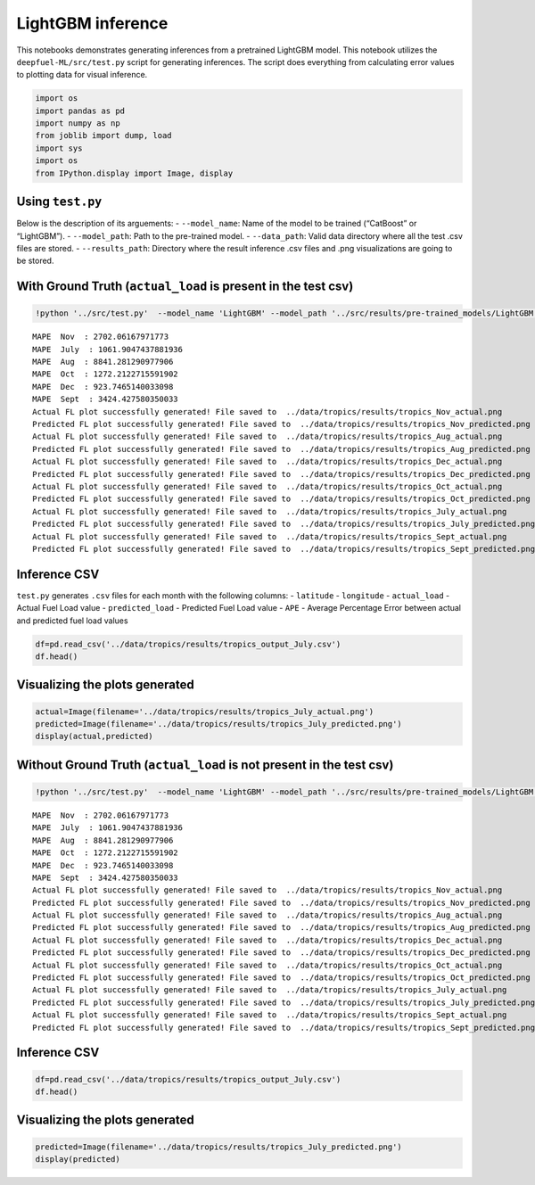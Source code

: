 LightGBM inference
==================

This notebooks demonstrates generating inferences from a pretrained
LightGBM model. This notebook utilizes the ``deepfuel-ML/src/test.py``
script for generating inferences. The script does everything from
calculating error values to plotting data for visual inference.

.. code:: ipython3

    import os
    import pandas as pd
    import numpy as np
    from joblib import dump, load
    import sys
    import os
    from IPython.display import Image, display

Using ``test.py``
~~~~~~~~~~~~~~~~~

Below is the description of its arguements: - ``--model_name``: Name of
the model to be trained (“CatBoost” or “LightGBM”). - ``--model_path``:
Path to the pre-trained model. - ``--data_path``: Valid data directory
where all the test .csv files are stored. - ``--results_path``:
Directory where the result inference .csv files and .png visualizations
are going to be stored.

With Ground Truth (``actual_load`` is present in the test csv)
~~~~~~~~~~~~~~~~~~~~~~~~~~~~~~~~~~~~~~~~~~~~~~~~~~~~~~~~~~~~~~

.. code:: ipython3

    !python '../src/test.py'  --model_name 'LightGBM' --model_path '../src/results/pre-trained_models/LightGBM.joblib' --data_path '../data/infer_tropics'  --results_path '../data/tropics/results'


.. parsed-literal::

    MAPE  Nov  : 2702.06167971773
    MAPE  July  : 1061.9047437881936
    MAPE  Aug  : 8841.281290977906
    MAPE  Oct  : 1272.2122715591902
    MAPE  Dec  : 923.7465140033098
    MAPE  Sept  : 3424.427580350033
    Actual FL plot successfully generated! File saved to  ../data/tropics/results/tropics_Nov_actual.png
    Predicted FL plot successfully generated! File saved to  ../data/tropics/results/tropics_Nov_predicted.png
    Actual FL plot successfully generated! File saved to  ../data/tropics/results/tropics_Aug_actual.png
    Predicted FL plot successfully generated! File saved to  ../data/tropics/results/tropics_Aug_predicted.png
    Actual FL plot successfully generated! File saved to  ../data/tropics/results/tropics_Dec_actual.png
    Predicted FL plot successfully generated! File saved to  ../data/tropics/results/tropics_Dec_predicted.png
    Actual FL plot successfully generated! File saved to  ../data/tropics/results/tropics_Oct_actual.png
    Predicted FL plot successfully generated! File saved to  ../data/tropics/results/tropics_Oct_predicted.png
    Actual FL plot successfully generated! File saved to  ../data/tropics/results/tropics_July_actual.png
    Predicted FL plot successfully generated! File saved to  ../data/tropics/results/tropics_July_predicted.png
    Actual FL plot successfully generated! File saved to  ../data/tropics/results/tropics_Sept_actual.png
    Predicted FL plot successfully generated! File saved to  ../data/tropics/results/tropics_Sept_predicted.png


Inference CSV
~~~~~~~~~~~~~

``test.py`` generates ``.csv`` files for each month with the following
columns: - ``latitude`` - ``longitude`` - ``actual_load`` - Actual Fuel
Load value - ``predicted_load`` - Predicted Fuel Load value - ``APE`` -
Average Percentage Error between actual and predicted fuel load values

.. code:: ipython3

    df=pd.read_csv('../data/tropics/results/tropics_output_July.csv')
    df.head()




.. raw:: html

    <div>
    <style scoped>
        .dataframe tbody tr th:only-of-type {
            vertical-align: middle;
        }

        .dataframe tbody tr th {
            vertical-align: top;
        }

        .dataframe thead th {
            text-align: right;
        }
    </style>
    <table border="1" class="dataframe">
      <thead>
        <tr style="text-align: right;">
          <th></th>
          <th>lat</th>
          <th>lon</th>
          <th>actual_load</th>
          <th>predicted_load</th>
          <th>APE</th>
        </tr>
      </thead>
      <tbody>
        <tr>
          <th>0</th>
          <td>-29.875</td>
          <td>29.125</td>
          <td>1.876688e+08</td>
          <td>1.073418e+09</td>
          <td>471.974876</td>
        </tr>
        <tr>
          <th>1</th>
          <td>-29.875</td>
          <td>29.375</td>
          <td>2.971511e+08</td>
          <td>8.908525e+08</td>
          <td>199.797835</td>
        </tr>
        <tr>
          <th>2</th>
          <td>-29.875</td>
          <td>29.625</td>
          <td>1.518198e+08</td>
          <td>8.945157e+08</td>
          <td>489.195632</td>
        </tr>
        <tr>
          <th>3</th>
          <td>-29.875</td>
          <td>29.875</td>
          <td>3.022351e+08</td>
          <td>9.046868e+08</td>
          <td>199.332100</td>
        </tr>
        <tr>
          <th>4</th>
          <td>-29.875</td>
          <td>30.125</td>
          <td>3.009002e+08</td>
          <td>1.050267e+09</td>
          <td>249.041709</td>
        </tr>
      </tbody>
    </table>
    </div>



Visualizing the plots generated
~~~~~~~~~~~~~~~~~~~~~~~~~~~~~~~

.. code:: ipython3

    actual=Image(filename='../data/tropics/results/tropics_July_actual.png')
    predicted=Image(filename='../data/tropics/results/tropics_July_predicted.png')
    display(actual,predicted)




.. image:: _static/LightGBM_inference_8_0.png



.. image:: _static/LightGBM_inference_8_1.png


Without Ground Truth (``actual_load`` is not present in the test csv)
~~~~~~~~~~~~~~~~~~~~~~~~~~~~~~~~~~~~~~~~~~~~~~~~~~~~~~~~~~~~~~~~~~~~~

.. code:: ipython3

    !python '../src/test.py'  --model_name 'LightGBM' --model_path '../src/results/pre-trained_models/LightGBM.joblib' --data_path '../data/infer_tropics'  --results_path '../data/tropics/results'


.. parsed-literal::

    MAPE  Nov  : 2702.06167971773
    MAPE  July  : 1061.9047437881936
    MAPE  Aug  : 8841.281290977906
    MAPE  Oct  : 1272.2122715591902
    MAPE  Dec  : 923.7465140033098
    MAPE  Sept  : 3424.427580350033
    Actual FL plot successfully generated! File saved to  ../data/tropics/results/tropics_Nov_actual.png
    Predicted FL plot successfully generated! File saved to  ../data/tropics/results/tropics_Nov_predicted.png
    Actual FL plot successfully generated! File saved to  ../data/tropics/results/tropics_Aug_actual.png
    Predicted FL plot successfully generated! File saved to  ../data/tropics/results/tropics_Aug_predicted.png
    Actual FL plot successfully generated! File saved to  ../data/tropics/results/tropics_Dec_actual.png
    Predicted FL plot successfully generated! File saved to  ../data/tropics/results/tropics_Dec_predicted.png
    Actual FL plot successfully generated! File saved to  ../data/tropics/results/tropics_Oct_actual.png
    Predicted FL plot successfully generated! File saved to  ../data/tropics/results/tropics_Oct_predicted.png
    Actual FL plot successfully generated! File saved to  ../data/tropics/results/tropics_July_actual.png
    Predicted FL plot successfully generated! File saved to  ../data/tropics/results/tropics_July_predicted.png
    Actual FL plot successfully generated! File saved to  ../data/tropics/results/tropics_Sept_actual.png
    Predicted FL plot successfully generated! File saved to  ../data/tropics/results/tropics_Sept_predicted.png


Inference CSV
~~~~~~~~~~~~~

.. code:: ipython3

    df=pd.read_csv('../data/tropics/results/tropics_output_July.csv')
    df.head()




.. raw:: html

    <div>
    <style scoped>
        .dataframe tbody tr th:only-of-type {
            vertical-align: middle;
        }

        .dataframe tbody tr th {
            vertical-align: top;
        }

        .dataframe thead th {
            text-align: right;
        }
    </style>
    <table border="1" class="dataframe">
      <thead>
        <tr style="text-align: right;">
          <th></th>
          <th>lat</th>
          <th>lon</th>
          <th>actual_load</th>
          <th>predicted_load</th>
          <th>APE</th>
        </tr>
      </thead>
      <tbody>
        <tr>
          <th>0</th>
          <td>-29.875</td>
          <td>29.125</td>
          <td>1.876688e+08</td>
          <td>1.073418e+09</td>
          <td>471.974876</td>
        </tr>
        <tr>
          <th>1</th>
          <td>-29.875</td>
          <td>29.375</td>
          <td>2.971511e+08</td>
          <td>8.908525e+08</td>
          <td>199.797835</td>
        </tr>
        <tr>
          <th>2</th>
          <td>-29.875</td>
          <td>29.625</td>
          <td>1.518198e+08</td>
          <td>8.945157e+08</td>
          <td>489.195632</td>
        </tr>
        <tr>
          <th>3</th>
          <td>-29.875</td>
          <td>29.875</td>
          <td>3.022351e+08</td>
          <td>9.046868e+08</td>
          <td>199.332100</td>
        </tr>
        <tr>
          <th>4</th>
          <td>-29.875</td>
          <td>30.125</td>
          <td>3.009002e+08</td>
          <td>1.050267e+09</td>
          <td>249.041709</td>
        </tr>
      </tbody>
    </table>
    </div>



Visualizing the plots generated
~~~~~~~~~~~~~~~~~~~~~~~~~~~~~~~

.. code:: ipython3

    predicted=Image(filename='../data/tropics/results/tropics_July_predicted.png')
    display(predicted)




.. image:: _static/LightGBM_inference_14_0.png
